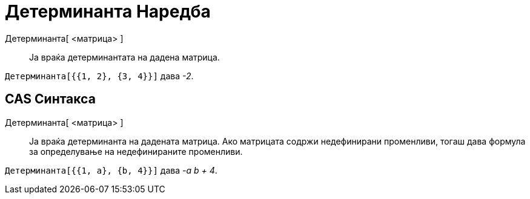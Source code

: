 = Детерминанта Наредба
:page-en: commands/Determinant
ifdef::env-github[:imagesdir: /mk/modules/ROOT/assets/images]

Детерминанта[ <матрица> ]::
  Ја враќа детерминантата на дадена матрица.

[EXAMPLE]
====

`++Детерминанта[{{1, 2}, {3, 4}}]++` дава _-2_.

====

== CAS Синтакса

Детерминанта[ <матрица> ]::
  Ја враќа детерминанта на дадената матрица. Ако матрицата содржи недефинирани променливи, тогаш дава формула за
  определување на недефинираните променливи.

[EXAMPLE]
====

`++Детерминанта[{{1, a}, {b, 4}}]++` дава _-a b + 4_.

====
